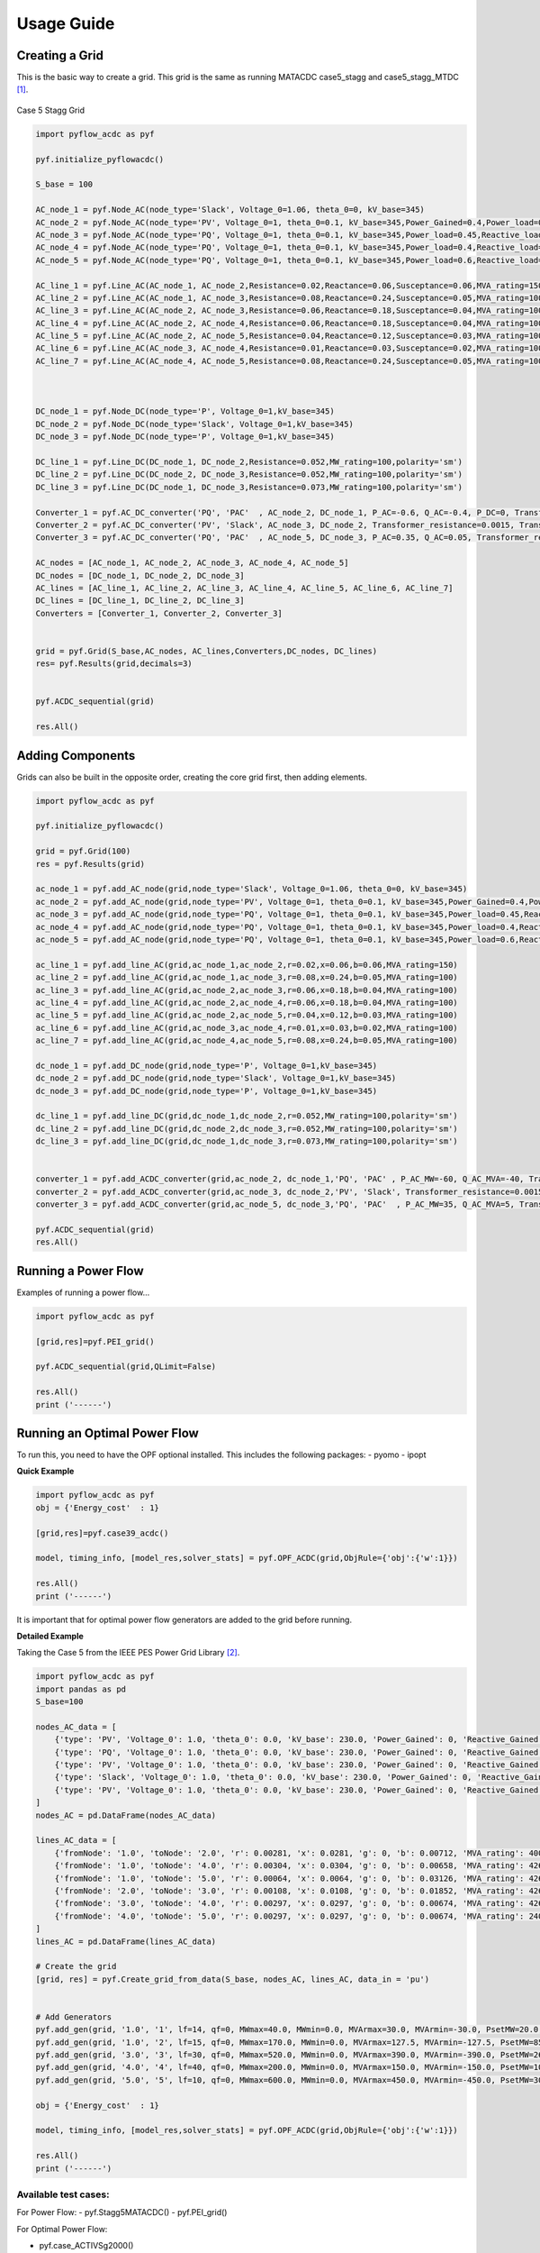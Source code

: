 Usage Guide
===========



Creating a Grid
---------------
This is the basic way to create a grid. This grid is the same as running MATACDC case5_stagg and case5_stagg_MTDC [1]_.

.. figure:: /images/Stagg5MATACDC.svg
   :alt: Case 5 Stagg
   :align: center

   Case 5 Stagg Grid


.. code-block:: python

    import pyflow_acdc as pyf

    pyf.initialize_pyflowacdc()

    S_base = 100

    AC_node_1 = pyf.Node_AC(node_type='Slack', Voltage_0=1.06, theta_0=0, kV_base=345)
    AC_node_2 = pyf.Node_AC(node_type='PV', Voltage_0=1, theta_0=0.1, kV_base=345,Power_Gained=0.4,Power_load=0.2,Reactive_load=0.1)
    AC_node_3 = pyf.Node_AC(node_type='PQ', Voltage_0=1, theta_0=0.1, kV_base=345,Power_load=0.45,Reactive_load=0.15)
    AC_node_4 = pyf.Node_AC(node_type='PQ', Voltage_0=1, theta_0=0.1, kV_base=345,Power_load=0.4,Reactive_load=0.05)
    AC_node_5 = pyf.Node_AC(node_type='PQ', Voltage_0=1, theta_0=0.1, kV_base=345,Power_load=0.6,Reactive_load=0.1)

    AC_line_1 = pyf.Line_AC(AC_node_1, AC_node_2,Resistance=0.02,Reactance=0.06,Susceptance=0.06,MVA_rating=150)
    AC_line_2 = pyf.Line_AC(AC_node_1, AC_node_3,Resistance=0.08,Reactance=0.24,Susceptance=0.05,MVA_rating=100)
    AC_line_3 = pyf.Line_AC(AC_node_2, AC_node_3,Resistance=0.06,Reactance=0.18,Susceptance=0.04,MVA_rating=100)
    AC_line_4 = pyf.Line_AC(AC_node_2, AC_node_4,Resistance=0.06,Reactance=0.18,Susceptance=0.04,MVA_rating=100)
    AC_line_5 = pyf.Line_AC(AC_node_2, AC_node_5,Resistance=0.04,Reactance=0.12,Susceptance=0.03,MVA_rating=100)
    AC_line_6 = pyf.Line_AC(AC_node_3, AC_node_4,Resistance=0.01,Reactance=0.03,Susceptance=0.02,MVA_rating=100)   
    AC_line_7 = pyf.Line_AC(AC_node_4, AC_node_5,Resistance=0.08,Reactance=0.24,Susceptance=0.05,MVA_rating=100)



    DC_node_1 = pyf.Node_DC(node_type='P', Voltage_0=1,kV_base=345)
    DC_node_2 = pyf.Node_DC(node_type='Slack', Voltage_0=1,kV_base=345)
    DC_node_3 = pyf.Node_DC(node_type='P', Voltage_0=1,kV_base=345)

    DC_line_1 = pyf.Line_DC(DC_node_1, DC_node_2,Resistance=0.052,MW_rating=100,polarity='sm')
    DC_line_2 = pyf.Line_DC(DC_node_2, DC_node_3,Resistance=0.052,MW_rating=100,polarity='sm')
    DC_line_3 = pyf.Line_DC(DC_node_1, DC_node_3,Resistance=0.073,MW_rating=100,polarity='sm')

    Converter_1 = pyf.AC_DC_converter('PQ', 'PAC'  , AC_node_2, DC_node_1, P_AC=-0.6, Q_AC=-0.4, P_DC=0, Transformer_resistance=0.0015, Transformer_reactance=0.121, Phase_Reactor_R=0.0001, Phase_Reactor_X=0.16428, Filter=0.0887, Droop=0, kV_base=345, MVA_max=120)
    Converter_2 = pyf.AC_DC_converter('PV', 'Slack', AC_node_3, DC_node_2, Transformer_resistance=0.0015, Transformer_reactance=0.121, Phase_Reactor_R=0.0001, Phase_Reactor_X=0.16428, Filter=0.0887, Droop=0, kV_base=345, MVA_max=120)
    Converter_3 = pyf.AC_DC_converter('PQ', 'PAC'  , AC_node_5, DC_node_3, P_AC=0.35, Q_AC=0.05, Transformer_resistance=0.0015, Transformer_reactance=0.121, Phase_Reactor_R=0.0001, Phase_Reactor_X=0.16428, Filter=0.0887, Droop=0, kV_base=345, MVA_max=120)

    AC_nodes = [AC_node_1, AC_node_2, AC_node_3, AC_node_4, AC_node_5]
    DC_nodes = [DC_node_1, DC_node_2, DC_node_3]
    AC_lines = [AC_line_1, AC_line_2, AC_line_3, AC_line_4, AC_line_5, AC_line_6, AC_line_7]
    DC_lines = [DC_line_1, DC_line_2, DC_line_3]
    Converters = [Converter_1, Converter_2, Converter_3]


    grid = pyf.Grid(S_base,AC_nodes, AC_lines,Converters,DC_nodes, DC_lines)
    res= pyf.Results(grid,decimals=3)


    pyf.ACDC_sequential(grid)

    res.All()


Adding Components
-----------------

Grids can also be built in the opposite order, creating the core grid first, then adding elements.

.. code-block:: python

    import pyflow_acdc as pyf

    pyf.initialize_pyflowacdc()
    
    grid = pyf.Grid(100)
    res = pyf.Results(grid)

    ac_node_1 = pyf.add_AC_node(grid,node_type='Slack', Voltage_0=1.06, theta_0=0, kV_base=345)
    ac_node_2 = pyf.add_AC_node(grid,node_type='PV', Voltage_0=1, theta_0=0.1, kV_base=345,Power_Gained=0.4,Power_load=0.2,Reactive_load=0.1)
    ac_node_3 = pyf.add_AC_node(grid,node_type='PQ', Voltage_0=1, theta_0=0.1, kV_base=345,Power_load=0.45,Reactive_load=0.15)
    ac_node_4 = pyf.add_AC_node(grid,node_type='PQ', Voltage_0=1, theta_0=0.1, kV_base=345,Power_load=0.4,Reactive_load=0.05)
    ac_node_5 = pyf.add_AC_node(grid,node_type='PQ', Voltage_0=1, theta_0=0.1, kV_base=345,Power_load=0.6,Reactive_load=0.1)

    ac_line_1 = pyf.add_line_AC(grid,ac_node_1,ac_node_2,r=0.02,x=0.06,b=0.06,MVA_rating=150)
    ac_line_2 = pyf.add_line_AC(grid,ac_node_1,ac_node_3,r=0.08,x=0.24,b=0.05,MVA_rating=100)
    ac_line_3 = pyf.add_line_AC(grid,ac_node_2,ac_node_3,r=0.06,x=0.18,b=0.04,MVA_rating=100)
    ac_line_4 = pyf.add_line_AC(grid,ac_node_2,ac_node_4,r=0.06,x=0.18,b=0.04,MVA_rating=100)
    ac_line_5 = pyf.add_line_AC(grid,ac_node_2,ac_node_5,r=0.04,x=0.12,b=0.03,MVA_rating=100)
    ac_line_6 = pyf.add_line_AC(grid,ac_node_3,ac_node_4,r=0.01,x=0.03,b=0.02,MVA_rating=100)
    ac_line_7 = pyf.add_line_AC(grid,ac_node_4,ac_node_5,r=0.08,x=0.24,b=0.05,MVA_rating=100)

    dc_node_1 = pyf.add_DC_node(grid,node_type='P', Voltage_0=1,kV_base=345)
    dc_node_2 = pyf.add_DC_node(grid,node_type='Slack', Voltage_0=1,kV_base=345)
    dc_node_3 = pyf.add_DC_node(grid,node_type='P', Voltage_0=1,kV_base=345)

    dc_line_1 = pyf.add_line_DC(grid,dc_node_1,dc_node_2,r=0.052,MW_rating=100,polarity='sm')
    dc_line_2 = pyf.add_line_DC(grid,dc_node_2,dc_node_3,r=0.052,MW_rating=100,polarity='sm')
    dc_line_3 = pyf.add_line_DC(grid,dc_node_1,dc_node_3,r=0.073,MW_rating=100,polarity='sm')


    converter_1 = pyf.add_ACDC_converter(grid,ac_node_2, dc_node_1,'PQ', 'PAC' , P_AC_MW=-60, Q_AC_MVA=-40, Transformer_resistance=0.0015, Transformer_reactance=0.121, Phase_Reactor_R=0.0001, Phase_Reactor_X=0.16428, Filter=0.0887, Droop=0, kV_base=345, MVA_max=120)
    converter_2 = pyf.add_ACDC_converter(grid,ac_node_3, dc_node_2,'PV', 'Slack', Transformer_resistance=0.0015, Transformer_reactance=0.121, Phase_Reactor_R=0.0001, Phase_Reactor_X=0.16428, Filter=0.0887, Droop=0, kV_base=345, MVA_max=120)
    converter_3 = pyf.add_ACDC_converter(grid,ac_node_5, dc_node_3,'PQ', 'PAC'  , P_AC_MW=35, Q_AC_MVA=5, Transformer_resistance=0.0015, Transformer_reactance=0.121, Phase_Reactor_R=0.0001, Phase_Reactor_X=0.16428, Filter=0.0887, Droop=0, kV_base=345, MVA_max=120)

    pyf.ACDC_sequential(grid)
    res.All()


Running a Power Flow
--------------------
Examples of running a power flow...

.. code-block:: python

    import pyflow_acdc as pyf

    [grid,res]=pyf.PEI_grid()

    pyf.ACDC_sequential(grid,QLimit=False)

    res.All()
    print ('------')
  


Running an Optimal Power Flow
-----------------------------
To run this, you need to have the OPF optional installed. This includes the following packages:
- pyomo
- ipopt


**Quick Example**

.. code-block:: python

    import pyflow_acdc as pyf
    obj = {'Energy_cost'  : 1}

    [grid,res]=pyf.case39_acdc()

    model, timing_info, [model_res,solver_stats] = pyf.OPF_ACDC(grid,ObjRule={'obj':{'w':1}})

    res.All()
    print ('------')

It is important that for optimal power flow generators are added to the grid before running.


**Detailed Example**

Taking the Case 5 from the IEEE PES Power Grid Library [2]_.

.. code-block:: python

    import pyflow_acdc as pyf
    import pandas as pd
    S_base=100

    nodes_AC_data = [
        {'type': 'PV', 'Voltage_0': 1.0, 'theta_0': 0.0, 'kV_base': 230.0, 'Power_Gained': 0, 'Reactive_Gained': 0, 'Power_load': 0.0, 'Reactive_load': 0.0, 'Node_id': '1.0'},
        {'type': 'PQ', 'Voltage_0': 1.0, 'theta_0': 0.0, 'kV_base': 230.0, 'Power_Gained': 0, 'Reactive_Gained': 0, 'Power_load': 3.0, 'Reactive_load': 0.9861, 'Node_id': '2.0'},
        {'type': 'PV', 'Voltage_0': 1.0, 'theta_0': 0.0, 'kV_base': 230.0, 'Power_Gained': 0, 'Reactive_Gained': 0, 'Power_load': 3.0, 'Reactive_load': 0.9861, 'Node_id': '3.0'},
        {'type': 'Slack', 'Voltage_0': 1.0, 'theta_0': 0.0, 'kV_base': 230.0, 'Power_Gained': 0, 'Reactive_Gained': 0, 'Power_load': 4.0, 'Reactive_load': 1.3147, 'Node_id': '4.0'},
        {'type': 'PV', 'Voltage_0': 1.0, 'theta_0': 0.0, 'kV_base': 230.0, 'Power_Gained': 0, 'Reactive_Gained': 0, 'Power_load': 0.0, 'Reactive_load': 0.0, 'Node_id': '5.0'}
    ]
    nodes_AC = pd.DataFrame(nodes_AC_data)

    lines_AC_data = [
        {'fromNode': '1.0', 'toNode': '2.0', 'r': 0.00281, 'x': 0.0281, 'g': 0, 'b': 0.00712, 'MVA_rating': 400.0, 'kV_base': 230.0, 'Line_id': '1'},
        {'fromNode': '1.0', 'toNode': '4.0', 'r': 0.00304, 'x': 0.0304, 'g': 0, 'b': 0.00658, 'MVA_rating': 426.0, 'kV_base': 230.0, 'Line_id': '2'},
        {'fromNode': '1.0', 'toNode': '5.0', 'r': 0.00064, 'x': 0.0064, 'g': 0, 'b': 0.03126, 'MVA_rating': 426.0, 'kV_base': 230.0, 'Line_id': '3'},
        {'fromNode': '2.0', 'toNode': '3.0', 'r': 0.00108, 'x': 0.0108, 'g': 0, 'b': 0.01852, 'MVA_rating': 426.0, 'kV_base': 230.0, 'Line_id': '4'},
        {'fromNode': '3.0', 'toNode': '4.0', 'r': 0.00297, 'x': 0.0297, 'g': 0, 'b': 0.00674, 'MVA_rating': 426.0, 'kV_base': 230.0, 'Line_id': '5'},
        {'fromNode': '4.0', 'toNode': '5.0', 'r': 0.00297, 'x': 0.0297, 'g': 0, 'b': 0.00674, 'MVA_rating': 240.0, 'kV_base': 230.0, 'Line_id': '6'}
    ]
    lines_AC = pd.DataFrame(lines_AC_data)

    # Create the grid
    [grid, res] = pyf.Create_grid_from_data(S_base, nodes_AC, lines_AC, data_in = 'pu')


    # Add Generators
    pyf.add_gen(grid, '1.0', '1', lf=14, qf=0, MWmax=40.0, MWmin=0.0, MVArmax=30.0, MVArmin=-30.0, PsetMW=20.0, QsetMVA=0.0)
    pyf.add_gen(grid, '1.0', '2', lf=15, qf=0, MWmax=170.0, MWmin=0.0, MVArmax=127.5, MVArmin=-127.5, PsetMW=85.0, QsetMVA=0.0)
    pyf.add_gen(grid, '3.0', '3', lf=30, qf=0, MWmax=520.0, MWmin=0.0, MVArmax=390.0, MVArmin=-390.0, PsetMW=260.0, QsetMVA=0.0)
    pyf.add_gen(grid, '4.0', '4', lf=40, qf=0, MWmax=200.0, MWmin=0.0, MVArmax=150.0, MVArmin=-150.0, PsetMW=100.0, QsetMVA=0.0)
    pyf.add_gen(grid, '5.0', '5', lf=10, qf=0, MWmax=600.0, MWmin=0.0, MVArmax=450.0, MVArmin=-450.0, PsetMW=300.0, QsetMVA=0.0)

    obj = {'Energy_cost'  : 1}

    model, timing_info, [model_res,solver_stats] = pyf.OPF_ACDC(grid,ObjRule={'obj':{'w':1}})

    res.All()
    print ('------')



Available test cases:
^^^^^^^^^^^^^^^^^^^^^^

For Power Flow:
- pyf.Stagg5MATACDC()
- pyf.PEI_grid()

For Optimal Power Flow:

- pyf.case_ACTIVSg2000()
- pyf.case24_3zones_acdc()
- pyf.case39_acdc()
- pyf.case39()
- pyf.case118()
- pyf.NS_MTDC()
- pyf.NS_SII()
- pyf.pglib_opf_case5_pjm()
- pyf.pglib_opf_case14_ieee()
- pyf.pglib_opf_case300_ieee()
- pyf.pglib_opf_case588_sdet_acdc()
- pyf.StaggSMATACDC()



    

**References**


.. [1] J. Beerten and R. Belmans, "MatACDC - an open source software tool for steady-state analysis and operation of HVDC grids," 11th IET International Conference on AC and DC Power Transmission, Birmingham, 2015, pp. 1-9, doi: 10.1049/cp.2015.0061. keywords: {Steady-state analysis;HVDC grids;AC/DC systems;power flow modelling},

.. [2] https://github.com/power-grid-lib/pglib-opf


